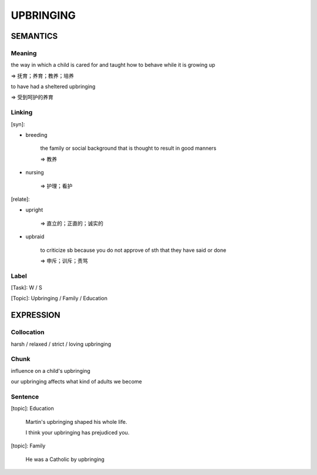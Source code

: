 UPBRINGING
==========


SEMANTICS
---------

Meaning
```````
the way in which a child is cared for and taught how to behave while it is growing up

=> 抚育；养育；教养；培养

to have had a sheltered upbringing

=> 受到呵护的养育

Linking
```````
[syn]:

- breeding

    the family or social background that is thought to result in good manners

    => 教养

- nursing

    => 护理；看护

[relate]:

- upright

    => 直立的；正直的；诚实的

- upbraid

    to criticize sb because you do not approve of sth that they have said or done

    => 申斥；训斥；责骂


Label
`````
[Task]: W / S

[Topic]:  Upbringing / Family / Education


EXPRESSION
----------


Collocation
```````````
harsh / relaxed / strict / loving upbringing


Chunk
`````
influence on a child's upbringing

our upbringing affects what kind of adults we become

Sentence
`````````
[topic]: Education

    Martin's upbringing shaped his whole life.

    I think your upbringing has prejudiced you.


[topic]: Family

    He was a Catholic by upbringing